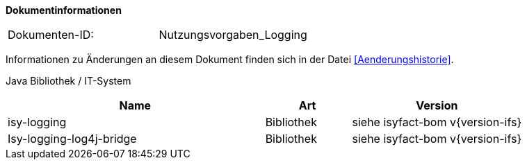 **Dokumentinformationen**

|====
|Dokumenten-ID:| Nutzungsvorgaben_Logging
|====

Informationen zu Änderungen an diesem Dokument finden sich in der Datei <<Aenderungshistorie>>.

Java Bibliothek / IT-System

[options="header",cols="3,1,2"]
|====
|Name |Art |Version
|isy-logging |Bibliothek |siehe isyfact-bom v{version-ifs}
|Isy-logging-log4j-bridge |Bibliothek |siehe isyfact-bom v{version-ifs}
|====
